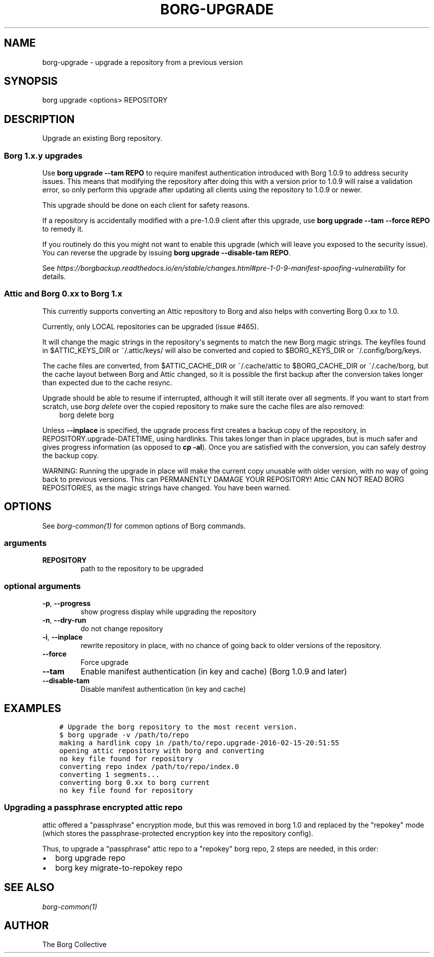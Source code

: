 .\" Man page generated from reStructuredText.
.
.TH BORG-UPGRADE 1 "2017-02-11" "" "borg backup tool"
.SH NAME
borg-upgrade \- upgrade a repository from a previous version
.
.nr rst2man-indent-level 0
.
.de1 rstReportMargin
\\$1 \\n[an-margin]
level \\n[rst2man-indent-level]
level margin: \\n[rst2man-indent\\n[rst2man-indent-level]]
-
\\n[rst2man-indent0]
\\n[rst2man-indent1]
\\n[rst2man-indent2]
..
.de1 INDENT
.\" .rstReportMargin pre:
. RS \\$1
. nr rst2man-indent\\n[rst2man-indent-level] \\n[an-margin]
. nr rst2man-indent-level +1
.\" .rstReportMargin post:
..
.de UNINDENT
. RE
.\" indent \\n[an-margin]
.\" old: \\n[rst2man-indent\\n[rst2man-indent-level]]
.nr rst2man-indent-level -1
.\" new: \\n[rst2man-indent\\n[rst2man-indent-level]]
.in \\n[rst2man-indent\\n[rst2man-indent-level]]u
..
.SH SYNOPSIS
.sp
borg upgrade <options> REPOSITORY
.SH DESCRIPTION
.sp
Upgrade an existing Borg repository.
.SS Borg 1.x.y upgrades
.sp
Use \fBborg upgrade \-\-tam REPO\fP to require manifest authentication
introduced with Borg 1.0.9 to address security issues. This means
that modifying the repository after doing this with a version prior
to 1.0.9 will raise a validation error, so only perform this upgrade
after updating all clients using the repository to 1.0.9 or newer.
.sp
This upgrade should be done on each client for safety reasons.
.sp
If a repository is accidentally modified with a pre\-1.0.9 client after
this upgrade, use \fBborg upgrade \-\-tam \-\-force REPO\fP to remedy it.
.sp
If you routinely do this you might not want to enable this upgrade
(which will leave you exposed to the security issue). You can
reverse the upgrade by issuing \fBborg upgrade \-\-disable\-tam REPO\fP\&.
.sp
See
\fI\%https://borgbackup.readthedocs.io/en/stable/changes.html#pre\-1\-0\-9\-manifest\-spoofing\-vulnerability\fP
for details.
.SS Attic and Borg 0.xx to Borg 1.x
.sp
This currently supports converting an Attic repository to Borg and also
helps with converting Borg 0.xx to 1.0.
.sp
Currently, only LOCAL repositories can be upgraded (issue #465).
.sp
It will change the magic strings in the repository\(aqs segments
to match the new Borg magic strings. The keyfiles found in
$ATTIC_KEYS_DIR or ~/.attic/keys/ will also be converted and
copied to $BORG_KEYS_DIR or ~/.config/borg/keys.
.sp
The cache files are converted, from $ATTIC_CACHE_DIR or
~/.cache/attic to $BORG_CACHE_DIR or ~/.cache/borg, but the
cache layout between Borg and Attic changed, so it is possible
the first backup after the conversion takes longer than expected
due to the cache resync.
.sp
Upgrade should be able to resume if interrupted, although it
will still iterate over all segments. If you want to start
from scratch, use \fIborg delete\fP over the copied repository to
make sure the cache files are also removed:
.INDENT 0.0
.INDENT 3.5
borg delete borg
.UNINDENT
.UNINDENT
.sp
Unless \fB\-\-inplace\fP is specified, the upgrade process first
creates a backup copy of the repository, in
REPOSITORY.upgrade\-DATETIME, using hardlinks. This takes
longer than in place upgrades, but is much safer and gives
progress information (as opposed to \fBcp \-al\fP). Once you are
satisfied with the conversion, you can safely destroy the
backup copy.
.sp
WARNING: Running the upgrade in place will make the current
copy unusable with older version, with no way of going back
to previous versions. This can PERMANENTLY DAMAGE YOUR
REPOSITORY!  Attic CAN NOT READ BORG REPOSITORIES, as the
magic strings have changed. You have been warned.
.SH OPTIONS
.sp
See \fIborg\-common(1)\fP for common options of Borg commands.
.SS arguments
.INDENT 0.0
.TP
.B REPOSITORY
path to the repository to be upgraded
.UNINDENT
.SS optional arguments
.INDENT 0.0
.TP
.B \-p\fP,\fB  \-\-progress
show progress display while upgrading the repository
.TP
.B \-n\fP,\fB  \-\-dry\-run
do not change repository
.TP
.B \-i\fP,\fB  \-\-inplace
rewrite repository in place, with no chance of going back to older
versions of the repository.
.TP
.B \-\-force
Force upgrade
.TP
.B \-\-tam
Enable manifest authentication (in key and cache) (Borg 1.0.9 and later)
.TP
.B \-\-disable\-tam
Disable manifest authentication (in key and cache)
.UNINDENT
.SH EXAMPLES
.INDENT 0.0
.INDENT 3.5
.sp
.nf
.ft C
# Upgrade the borg repository to the most recent version.
$ borg upgrade \-v /path/to/repo
making a hardlink copy in /path/to/repo.upgrade\-2016\-02\-15\-20:51:55
opening attic repository with borg and converting
no key file found for repository
converting repo index /path/to/repo/index.0
converting 1 segments...
converting borg 0.xx to borg current
no key file found for repository
.ft P
.fi
.UNINDENT
.UNINDENT
.SS Upgrading a passphrase encrypted attic repo
.sp
attic offered a "passphrase" encryption mode, but this was removed in borg 1.0
and replaced by the "repokey" mode (which stores the passphrase\-protected
encryption key into the repository config).
.sp
Thus, to upgrade a "passphrase" attic repo to a "repokey" borg repo, 2 steps
are needed, in this order:
.INDENT 0.0
.IP \(bu 2
borg upgrade repo
.IP \(bu 2
borg key migrate\-to\-repokey repo
.UNINDENT
.SH SEE ALSO
.sp
\fIborg\-common(1)\fP
.SH AUTHOR
The Borg Collective
.\" Generated by docutils manpage writer.
.
